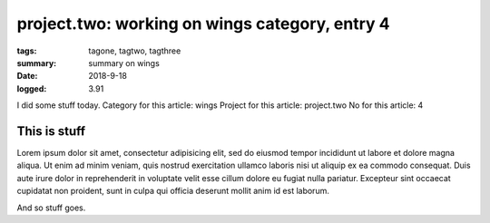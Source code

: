 
project.two: working on wings category, entry 4
###############################################################################

:tags: tagone, tagtwo, tagthree
:summary: summary on wings
:date: 2018-9-18
:logged: 3.91

I did some stuff today. 
Category for this article: wings
Project for this article: project.two
No for this article: 4

This is stuff
-------------

Lorem ipsum dolor sit amet, consectetur adipisicing elit, sed do eiusmod
tempor incididunt ut labore et dolore magna aliqua. Ut enim ad minim veniam, 
quis nostrud exercitation ullamco laboris nisi ut aliquip ex ea commodo 
consequat. Duis aute irure dolor in reprehenderit in voluptate velit esse 
cillum dolore eu fugiat nulla pariatur. Excepteur sint occaecat cupidatat 
non proident, sunt in culpa qui officia deserunt mollit anim id est laborum.

.. fig:: workshop-13.jpg
   
   This is a figure

And so stuff goes.


